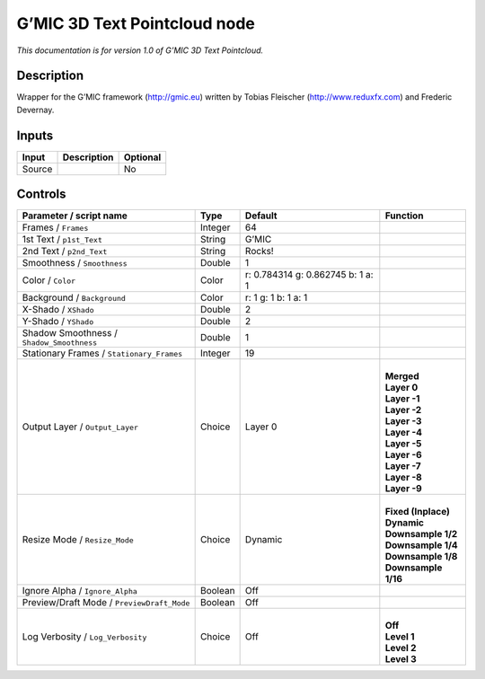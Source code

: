 .. _eu.gmic.3DTextPointcloud:

G’MIC 3D Text Pointcloud node
=============================

*This documentation is for version 1.0 of G’MIC 3D Text Pointcloud.*

Description
-----------

Wrapper for the G’MIC framework (http://gmic.eu) written by Tobias Fleischer (http://www.reduxfx.com) and Frederic Devernay.

Inputs
------

+--------+-------------+----------+
| Input  | Description | Optional |
+========+=============+==========+
| Source |             | No       |
+--------+-------------+----------+

Controls
--------

.. tabularcolumns:: |>{\raggedright}p{0.2\columnwidth}|>{\raggedright}p{0.06\columnwidth}|>{\raggedright}p{0.07\columnwidth}|p{0.63\columnwidth}|

.. cssclass:: longtable

+--------------------------------------------+---------+-----------------------------------+-----------------------+
| Parameter / script name                    | Type    | Default                           | Function              |
+============================================+=========+===================================+=======================+
| Frames / ``Frames``                        | Integer | 64                                |                       |
+--------------------------------------------+---------+-----------------------------------+-----------------------+
| 1st Text / ``p1st_Text``                   | String  | G’MIC                             |                       |
+--------------------------------------------+---------+-----------------------------------+-----------------------+
| 2nd Text / ``p2nd_Text``                   | String  | Rocks!                            |                       |
+--------------------------------------------+---------+-----------------------------------+-----------------------+
| Smoothness / ``Smoothness``                | Double  | 1                                 |                       |
+--------------------------------------------+---------+-----------------------------------+-----------------------+
| Color / ``Color``                          | Color   | r: 0.784314 g: 0.862745 b: 1 a: 1 |                       |
+--------------------------------------------+---------+-----------------------------------+-----------------------+
| Background / ``Background``                | Color   | r: 1 g: 1 b: 1 a: 1               |                       |
+--------------------------------------------+---------+-----------------------------------+-----------------------+
| X-Shado / ``XShado``                       | Double  | 2                                 |                       |
+--------------------------------------------+---------+-----------------------------------+-----------------------+
| Y-Shado / ``YShado``                       | Double  | 2                                 |                       |
+--------------------------------------------+---------+-----------------------------------+-----------------------+
| Shadow Smoothness / ``Shadow_Smoothness``  | Double  | 1                                 |                       |
+--------------------------------------------+---------+-----------------------------------+-----------------------+
| Stationary Frames / ``Stationary_Frames``  | Integer | 19                                |                       |
+--------------------------------------------+---------+-----------------------------------+-----------------------+
| Output Layer / ``Output_Layer``            | Choice  | Layer 0                           | |                     |
|                                            |         |                                   | | **Merged**          |
|                                            |         |                                   | | **Layer 0**         |
|                                            |         |                                   | | **Layer -1**        |
|                                            |         |                                   | | **Layer -2**        |
|                                            |         |                                   | | **Layer -3**        |
|                                            |         |                                   | | **Layer -4**        |
|                                            |         |                                   | | **Layer -5**        |
|                                            |         |                                   | | **Layer -6**        |
|                                            |         |                                   | | **Layer -7**        |
|                                            |         |                                   | | **Layer -8**        |
|                                            |         |                                   | | **Layer -9**        |
+--------------------------------------------+---------+-----------------------------------+-----------------------+
| Resize Mode / ``Resize_Mode``              | Choice  | Dynamic                           | |                     |
|                                            |         |                                   | | **Fixed (Inplace)** |
|                                            |         |                                   | | **Dynamic**         |
|                                            |         |                                   | | **Downsample 1/2**  |
|                                            |         |                                   | | **Downsample 1/4**  |
|                                            |         |                                   | | **Downsample 1/8**  |
|                                            |         |                                   | | **Downsample 1/16** |
+--------------------------------------------+---------+-----------------------------------+-----------------------+
| Ignore Alpha / ``Ignore_Alpha``            | Boolean | Off                               |                       |
+--------------------------------------------+---------+-----------------------------------+-----------------------+
| Preview/Draft Mode / ``PreviewDraft_Mode`` | Boolean | Off                               |                       |
+--------------------------------------------+---------+-----------------------------------+-----------------------+
| Log Verbosity / ``Log_Verbosity``          | Choice  | Off                               | |                     |
|                                            |         |                                   | | **Off**             |
|                                            |         |                                   | | **Level 1**         |
|                                            |         |                                   | | **Level 2**         |
|                                            |         |                                   | | **Level 3**         |
+--------------------------------------------+---------+-----------------------------------+-----------------------+
